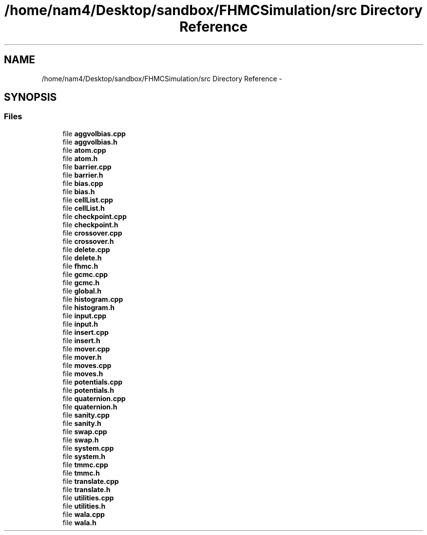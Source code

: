 .TH "/home/nam4/Desktop/sandbox/FHMCSimulation/src Directory Reference" 3 "Wed Jan 4 2017" "Version v0.1.0" "Flat-Histogram Monte Carlo Simulation" \" -*- nroff -*-
.ad l
.nh
.SH NAME
/home/nam4/Desktop/sandbox/FHMCSimulation/src Directory Reference \- 
.SH SYNOPSIS
.br
.PP
.SS "Files"

.in +1c
.ti -1c
.RI "file \fBaggvolbias\&.cpp\fP"
.br
.ti -1c
.RI "file \fBaggvolbias\&.h\fP"
.br
.ti -1c
.RI "file \fBatom\&.cpp\fP"
.br
.ti -1c
.RI "file \fBatom\&.h\fP"
.br
.ti -1c
.RI "file \fBbarrier\&.cpp\fP"
.br
.ti -1c
.RI "file \fBbarrier\&.h\fP"
.br
.ti -1c
.RI "file \fBbias\&.cpp\fP"
.br
.ti -1c
.RI "file \fBbias\&.h\fP"
.br
.ti -1c
.RI "file \fBcellList\&.cpp\fP"
.br
.ti -1c
.RI "file \fBcellList\&.h\fP"
.br
.ti -1c
.RI "file \fBcheckpoint\&.cpp\fP"
.br
.ti -1c
.RI "file \fBcheckpoint\&.h\fP"
.br
.ti -1c
.RI "file \fBcrossover\&.cpp\fP"
.br
.ti -1c
.RI "file \fBcrossover\&.h\fP"
.br
.ti -1c
.RI "file \fBdelete\&.cpp\fP"
.br
.ti -1c
.RI "file \fBdelete\&.h\fP"
.br
.ti -1c
.RI "file \fBfhmc\&.h\fP"
.br
.ti -1c
.RI "file \fBgcmc\&.cpp\fP"
.br
.ti -1c
.RI "file \fBgcmc\&.h\fP"
.br
.ti -1c
.RI "file \fBglobal\&.h\fP"
.br
.ti -1c
.RI "file \fBhistogram\&.cpp\fP"
.br
.ti -1c
.RI "file \fBhistogram\&.h\fP"
.br
.ti -1c
.RI "file \fBinput\&.cpp\fP"
.br
.ti -1c
.RI "file \fBinput\&.h\fP"
.br
.ti -1c
.RI "file \fBinsert\&.cpp\fP"
.br
.ti -1c
.RI "file \fBinsert\&.h\fP"
.br
.ti -1c
.RI "file \fBmover\&.cpp\fP"
.br
.ti -1c
.RI "file \fBmover\&.h\fP"
.br
.ti -1c
.RI "file \fBmoves\&.cpp\fP"
.br
.ti -1c
.RI "file \fBmoves\&.h\fP"
.br
.ti -1c
.RI "file \fBpotentials\&.cpp\fP"
.br
.ti -1c
.RI "file \fBpotentials\&.h\fP"
.br
.ti -1c
.RI "file \fBquaternion\&.cpp\fP"
.br
.ti -1c
.RI "file \fBquaternion\&.h\fP"
.br
.ti -1c
.RI "file \fBsanity\&.cpp\fP"
.br
.ti -1c
.RI "file \fBsanity\&.h\fP"
.br
.ti -1c
.RI "file \fBswap\&.cpp\fP"
.br
.ti -1c
.RI "file \fBswap\&.h\fP"
.br
.ti -1c
.RI "file \fBsystem\&.cpp\fP"
.br
.ti -1c
.RI "file \fBsystem\&.h\fP"
.br
.ti -1c
.RI "file \fBtmmc\&.cpp\fP"
.br
.ti -1c
.RI "file \fBtmmc\&.h\fP"
.br
.ti -1c
.RI "file \fBtranslate\&.cpp\fP"
.br
.ti -1c
.RI "file \fBtranslate\&.h\fP"
.br
.ti -1c
.RI "file \fButilities\&.cpp\fP"
.br
.ti -1c
.RI "file \fButilities\&.h\fP"
.br
.ti -1c
.RI "file \fBwala\&.cpp\fP"
.br
.ti -1c
.RI "file \fBwala\&.h\fP"
.br
.in -1c
